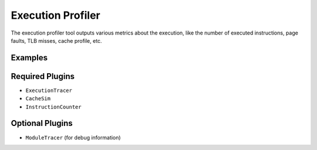 ==================
Execution Profiler
==================

The execution profiler tool outputs various metrics about the execution, like the number of executed instructions,
page faults, TLB misses, cache profile, etc.

Examples
--------

Required Plugins
----------------

* ``ExecutionTracer``
* ``CacheSim``
* ``InstructionCounter``

Optional Plugins
----------------

* ``ModuleTracer`` (for debug information)
